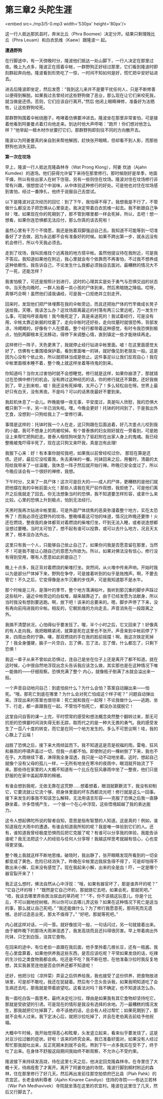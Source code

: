 * 第三章2 头陀生涯

<embed src=./mp3/5-0.mp3 width='530px' height='80px'/>

这一行人抵达那凯县时，奔米比丘（Phra
Boomee）决定分开。结果只剩理挽比丘（Phra
Leuam）和白衣凯维（Kaew）跟隆波一 起。

*遭遇野狗 *

在行脚途中，有一天傍晚时分，隆波他们抵达一处山脚下，一行人决定在那里过夜。晚上九点多，隆波正在搭着伞帐，一群野狗正好经过那里，它们看到隆波时即刻群起奔向他。隆波看到形势吃了一惊，一时间不知如何是好，慌忙把伞安好钻进去。

进去后隆波即坐定，然后发愿：“我到这儿来并不是要干扰任何人，只是不断修善以便得到解脱。如果我过去曾经对这些野狗做了恶业，那么现在让它们来咬死我，就当做是还债。否则，它们应该自行离开。”然后
他闭上眼睛禅修，准备好为法牺牲，让这些野狗咬死。

那群野狗围着伞帐绕圈子，咆哮着仿佛要冲进去。隆波坐在那里非常害怕，可是接着他看到阿姜曼点着灯向他走来。到达时他大声呼喝：“跑开！你们想对他怎么样？”他举起一根木材作状要打它们，那群野狗即刻往不同的方向散开去。

隆波以为阿姜曼真的亲自到来帮他解困，赶快张开眼睛，但却看不到人影，而那些野狗也消失无踪。

*第一次在坟场 *

早上，隆波一行人抵达克隆森林寺（Wat Prong Klong），阿姜 坎迪（Ajahn
Kumdee）的道场。他们获得允许留下来待在那里修行。那时候刚好是旱季，地面干燥，所以有些出家人在树下住宿，另有一些则住在坟场。隆波对住在坟场修行非常有兴趣，很想尝试个中滋味，从中体验这种修行的好处。可是他也对住在坟场感到害怕，经过一番挣扎，他终于说服自己去尝试。

以下是隆波对这次经历的回忆：到了下午，我怕得不得了。我想我是不行了，不管做什么都没法子把恐惧从心里驱走。我决定带着白衣凯维一起去。我不断跟自己争辩：嘿，如果现在你的死期到了，那不管到哪里都一样会死掉，所以，去吧！想一想看，如果你连恐惧都无法应付，那么你真的该去死啦！

虽然心里有千万个不情愿，我还是拖着双脚强迫自己去。我知道不可能等到一切准备好了才去做，因为永远都不会有准备好的时候。如果不跨出第一步，就永远没有机会修行，所以今天我必须去。

走到了坟场，我叫凯维找个远离我的地方搭伞帐。虽然他提议待在我附近，可是我不答应。我知道如果他在附近，我心里就会有个依靠而不再害怕，不过我不想养成这种依赖性。我告诉自己，不论发生什么我都必须独自去面对。最糟糕的情况大不了一死，还能怎样？

我害怕极了，可还是按照计划进行，这时的心理其实是处于勇气与恐惧交战的状态中。当天色向晚时，一群人抬着一具小孩的尸体到来，然后黑暗随之降临。哎呀，真够巧合啊！虽然他们请我诵经，可是我一口拒绝并立刻走开。

[[./img/5-0.jpeg]]

回来时，发现他们把尸体埋葬在我的伞帐旁边，而且还把抬尸体的竹竿做成长凳子送给我。天哪，我该怎么办？这坟场距离最近的村落有两三公里远呢，万一发生什么事，可就呜呼哀哉啦！我今晚死定了，真是来送死的！我试着经行，可是没有用，伞帐太靠近新掘的坟墓了，走向伞帐时还好些，走向坟墓时就很恐怖，背部发凉，冷飕飕的，好像有个人在摸着。整个经行都带着这种感觉，有时令我恐惧到极点，怕到两脚根本无法移动，得停下来调整心情，直到镇定一些才能继续再走。

这样修行一阵子，天色更黑了，我就停止经行钻进伞帐里面。嘘！在这里面感觉太好了，仿佛有七重围墙保护着。看到里面唯一的钵，就好像见到老朋友一般。这是因为心没有个依止处，所以就把钵当成是依止。这件事足以让我们反观自心！我在伞帐里面根本睡不着，整个晚上就这样坐着等待鬼的到来。

你知道吗？当你太过害怕时就不会想睡觉。修行就是这样，如果你崩溃了，那就错过在恐惧中修行的机会。没有跨过这种经历的话，你的修行就还不算数。还好我做到了。早上到来啦，嘘！我还没有死掉哩，太开心了！多么轻松自在呀。世界上最好只有白天，没有黑夜。不是吗？可以的话黑夜最好不要到来。

我趁机休息了一会儿。昨晚能够一夜无事，平安度过，真是叫人欣慰，我的恐惧大概只剩下一半，另一半已消失啦。嘿，今晚会更好！托钵的时间到了，于是我出外乞食，没想到一只狗给我上了一堂修行课。

事情是这样的：托钵时我一个人在走，这只狗跟在后面追着，好几次差点儿咬到我的小腿，我可不想身上的肉被咬掉。有个普泰族的妇女刚好就在一旁看到，可是她没上来帮忙把狗赶走。普泰人相信狗吠是为了驱赶附在出家人身上的鬼魂。我已经整晚被鬼吓得半死了，现在这只狗又来吓我，真是岂有此理!

我狠下心来：好！有本事你就咬我吧，如果我以前曾经咬过你，
那现在算是还债。还好，最后它没咬着我，失去美味的一餐。托钵回来之后，用餐时，清晨的太阳给我带来了一丝温暖，我休息一阵子然后就开始行禅。昨晚已安全度过了，所以今晚应该会有一个很好的禅修，我想。

下午时分，又来了一具尸体！这次可是巨大的------成人的尸体，更糟糕的是他们就把他摆在我的伞帐前面火化！那些人请我在死尸前作观想，我拒绝了。可是他们离开之后我就走了回去。你无法想象当时的恐惧，我不知道要怎样形容，或拿什么来比较。心里的恐惧上升到极点，怕到无法经行。

天黑时我再次钻进伞帐里面，可是外面尸体烧焦的恶臭弥漫着整个地方，实在太恐怖了！而我必须在这野外的坟场，整晚嗅着这可怕的味道，情况比昨晚还要惨！火还在燃烧，整夜我的身体都背对着燃烧的柴堆打坐，吓到无法入睡，或者说连想都没想过要睡。当时太可怕了，想不起有谁可以投靠，或可以去什么地方，况且天太黑了，根本没办法外出。

这里只有我一个人，只能够自己依止自己了。如果你问我是否愿意留在那里，当然不！可是我不能让心随自己的意愿为所欲为。所以，如果对佛法没有信心，修行没有得到受用，哪有人愿意如此折磨自己？

[[./img/5-1.jpeg]]

晚上十点多，我正背对着燃烧的柴堆打坐。突然间，从火堆中传来声响，开始时我以为是部分尸体掉下来，野狗在争夺，可是接着听到的似乎是拖拽声。啊，不要去管它！不久之后，它变得像是水牛沉重的步伐声，可是我知道那不是水牛。

那个时候是三月，是落叶的季节，整个地方落满枯叶。我听到那沉重的脚步声踩过这些枯叶，逼近伞帐旁边的白蚁堆，越来越靠近了。由于已经发愿为法献身，所以当时我没有想到要逃跑。啊，放下吧！该来的总要来的。嗯，脚步声停了下来，没有再向前闯进我的伞帐。相反的，它朝凯维的方向走去，声音消失在一段距离之外。

我搞不清楚状况，心怕得似乎要发狂了。喔，半个小时之后，它又回来了！好像真的有人走向我。我把眼睛紧闭，就算是死在这里也不张开。声音来到伞帐前停了下来，四周出奇的宁静。噢，那双燃烧的手在我的脸前摇摆！啊，我这次铁定死掉了！我全身僵硬，脑子一片空白，忘了佛，忘了法，忘了僧，什么都忘了，只剩下恐惧！

我这一辈子从来不曾如此恐惧过，连自己是坐在位子上还是离开了都不知道。就在这时候，心中很自然地浮现出念头告诉我应该怎么做，其实那也是在这种情况下唯一能做的------仔细观察。恐惧充满了整个
内心，就像瓶子倒满了水就会溢出来一般。

一个声音自动地问自己：到底怕些什么？为什么会怕？答案自动蹦出来------怕死。“哦，那死亡到底在哪里？为什么会对死亡怕成这个样子呢？”
问题自动弹出来。浮现出来的答案也很坦率：死亡就和我在一起呀！不论我做什么------逃跑、坐下、行走，都一直跟我在一起。不管怕不怕死亡，
都没办法摆脱它！

这堂自问自答的课一上完，平时惯常的感受和想法概念突然整个翻转过来，那无可抗拒的恐惧霎时间消失得无影无踪，取而代之的是一种大无畏的勇气。我的感受发生了一百八十度的转变，而它是在同一个地方发生的。多么不可思议啊！哇，我的心飘上了云端！

战胜了恐惧之后，接下来大雨倾盆而下。我不知道这是否是祝福的雨。雷电、狂风和暴雨的呼啸声盖过一切，但我一点都不怕。即使附近的一棵树倒了下来，我也不在乎。大雨继续下着，淋得我全身湿透，我只是一动不动地坐着。这时，想起自己就像个没有父母的孤儿一样，一无所有地坐在寒冷的夜雨中，眼泪就开始流了下来。那些待在家里的人大概不知道有一个比丘在狂风暴雨中坐了一整夜，他们只是舒服的在家中盖起厚厚的棉被。

有谁会想到我呢，无依无靠在这荒野......想着想着，眼泪就簌簌流下，我没有抑制它，它要流就让它流个够，把身体里面的坏东西都流光吧！修行就是这么一回事。接下来发生的事我不知该怎么解释，无法用语言形容------克服了恐惧之后我一直静静坐着，许多悟境产生，
一个接一个在心中浮现，这些悟境超越了我的表达能力。

这令人想起佛陀所说的智者自知，意思是指有智慧的人知道。这是真的！例如，谁知道我在大雨中的遭遇，有谁会知道我所知的呢？我是唯一体验到它们的人。还有，谁知道我曾经极度恐惧而后把它克服了呢？有谁可以分享我的体验，我能告诉谁呢？我无法把这个人的经验与任何人分享呀！我越这样思考就越有信心，心也变得更坚强。

[[./img/5-2.jpeg]]

整个晚上我就这样不断地思维。破晓时，我出静了，张开眼睛发现所看到的一切全都变成了黄色，危险已经消失了。昨晚在伞帐里边我尿急得不得了，可是却怕得不敢出来小解，后来没有感觉了。现在我起来小解，出来的全是血！吓，一定是哪个器官裂开来了！

我正这么想时，佛法自然从心中浮现：“哦，如果有器官坏了，那是谁弄坏的呢？”
“它自己坏的呀！” “既然是它自己坏的，那就随它去吧，如果会死，那就死吧。”
“唔，我该去哪里弄些医治尿血的草药呢？”
“不，你不该搞这玩意儿。你是个比丘，不可以掘地挖树根。所以你可以去哪儿弄这些？如果在这种情况下死亡是适当的事，那么就让自己死吧。”
“我还能做什么？为了修行我愿意死，那将死而无遗憾。总好过造恶业死，那太不值得了。”
“好吧，那就等死吧。”

内心就这样对话，一问一答。就好像拔河一般，一句话闪过，另一句就接着出来。由于被昨晚下的那场大雨淋湿透了，我发高烧而且还抖得很厉害。早上带着病出外托钵，只乞到白饭，没其它食物。

在回来的途中，有位老伯一直跟在我后面，他手里拎着几根长豆，还有一瓶酱。我在心里盘算着，如果他供养我这些东西，是否应该吃呢？平常如果发烧的话，吃辣的生沙拉之类食物我都会病。吃还是不吃？我不断在想，在他准备沙拉时我反复地想，其实我甚至连他是否会供养还都不知道呢！

还好，他把沙拉（凉拌菜）弄妥之后供养给我，我也接受了这份供养，把食物放进钵里，可是却不敢吃，我还在犹疑着。然后有个念头告诉我，如果我明知道吃了会生病还去吃，那我就是带着欲望吃。这看法对吗？我不确定，也不知道该怎么办。

我一面吃白饭一面思考。最终决定吃沙拉，理由是如果我有其它食物却坚持吃它，那就是受欲望的引诱。可是现在的情形是我没有选择的余地。万一最糟糕的情况发生，那我就把它吐掉算了。命不该绝的话，总会有人经过帮忙；如果死期到了，那就不会有人过来。我下定决心后，就把沙拉吃掉了，并且在老伯离去前给予他祝福。

大概中午时候，我开始觉得恶心和眩晕，头发竖立起来，看来似乎要发烧了，这是对豆沙拉过敏的症状。好啦！该来的终究会来。我已准备好面对，如果没有人经过帮忙那我就吐出来，反正死期未到就不会死。熬到下午一点多我实在受不了，终于吐了出来。在身体不舒服这段期间我始终不断观察，不允许心不受约束。

隆波接下来持续发高烧，待在这里七天之后，他决定回克隆森林寺。在寺里住了大概十天，待病痊愈了才离开。离开了阿姜坎迪的寺院，隆波行脚到桐村附近的森林，住在那里修行了好几天。然后再出发前往那空拍侬府巴比县（Plah
Pahk）的农宜区，长老金纳利尊者（Ajahn Kinaree
Candiyo）住持的寺院------弥达兰若林（War Pah
Medhavivek）寺院就坐落在这里的农宜村。隆波在这里住了几天，然后又行脚去了。

